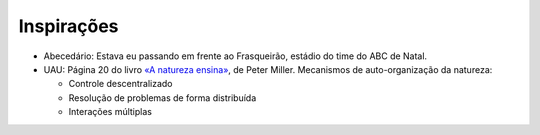 Inspirações
=============

* Abecedário: Estava eu passando em frente ao Frasqueirão, estádio do time do ABC de Natal.

* UAU: Página 20 do livro `«A natureza ensina» <http://www.travessa.com.br/a-natureza-ensina/artigo/da4f3a53-62f7-4bd4-b0ac-44a633d654b0>`_, de Peter Miller. Mecanismos de auto-organização da natureza:

  * Controle descentralizado
  * Resolução de problemas de forma distribuída
  * Interações múltiplas
